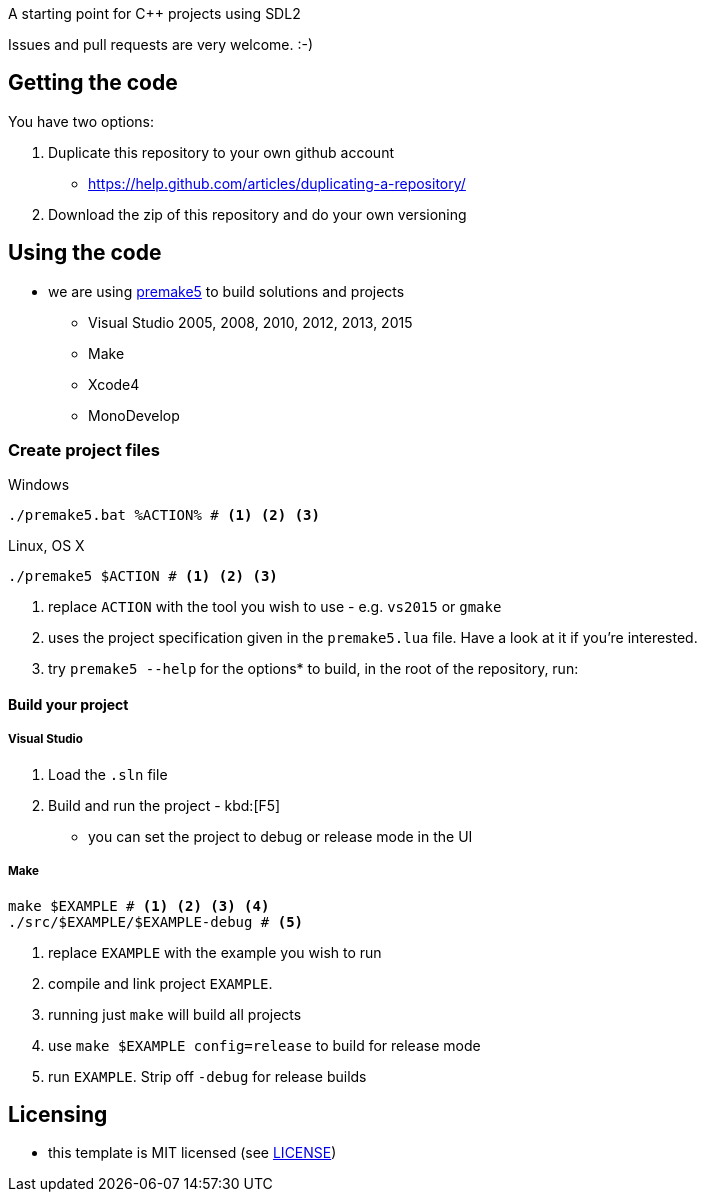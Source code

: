 A starting point for C++ projects using SDL2

Issues and pull requests are very welcome. :-)

== Getting the code

You have two options:

. Duplicate this repository to your own github account
  * https://help.github.com/articles/duplicating-a-repository/
. Download the zip of this repository and do your own versioning

== Using the code

* we are using https://premake.github.io/index.html[premake5] to build solutions and projects
  ** Visual Studio 2005, 2008, 2010, 2012, 2013, 2015
  ** Make
  ** Xcode4
  ** MonoDevelop

=== Create project files

.Windows
[source, bat]
----
./premake5.bat %ACTION% # <1> <2> <3>
----

.Linux, OS X
[source, bash]
----
./premake5 $ACTION # <1> <2> <3>
----

<1> replace `ACTION` with the tool you wish to use - e.g. `vs2015` or `gmake`
<2> uses the project specification given in the `premake5.lua` file. Have a look at it if you're interested.
<3> try `premake5 --help` for the options* to build, in the root of the repository, run:


==== Build your project

===== Visual Studio

1. Load the `.sln` file
2. Build and run the project - kbd:[F5]
  ** you can set the project to debug or release mode in the UI

===== Make

[source, bash]
----
make $EXAMPLE # <1> <2> <3> <4>
./src/$EXAMPLE/$EXAMPLE-debug # <5>
----
<1> replace `EXAMPLE` with the example you wish to run
<2> compile and link project `EXAMPLE`.
<3> running just `make` will build all projects
<4> use `make $EXAMPLE config=release` to build for release mode
<5> run `EXAMPLE`. Strip off `-debug` for release builds

== Licensing

* this template is MIT licensed (see link:LICENSE[LICENSE])
